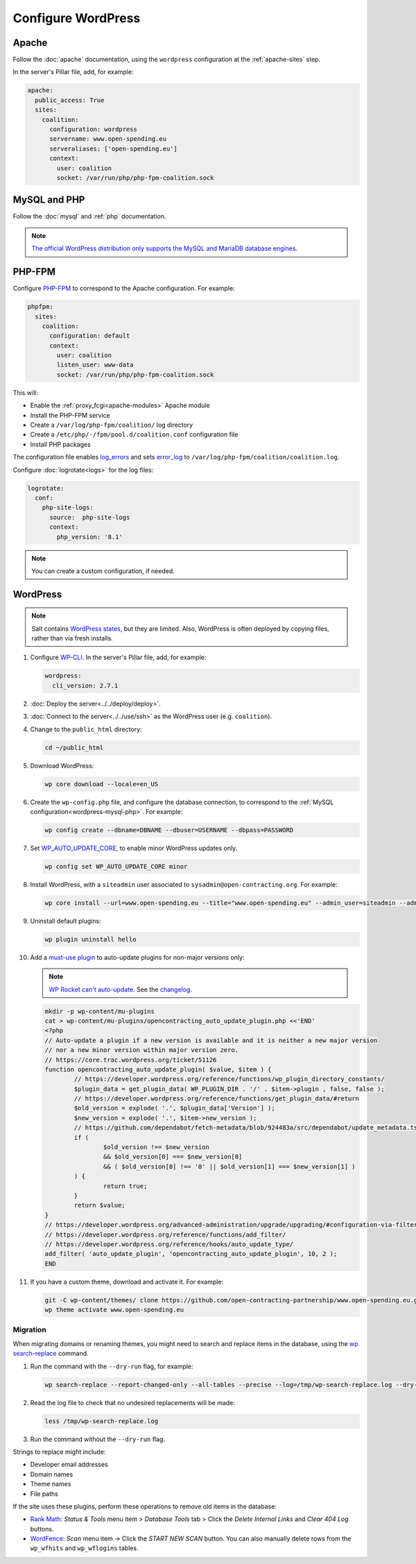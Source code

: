 Configure WordPress
===================

Apache
------

Follow the :doc:`apache` documentation, using the ``wordpress`` configuration at the :ref:`apache-sites` step.

In the server's Pillar file, add, for example:

.. code-block:: yaml

   apache:
     public_access: True
     sites:
       coalition:
         configuration: wordpress
         servername: www.open-spending.eu
         serveraliases: ['open-spending.eu']
         context:
           user: coalition
           socket: /var/run/php/php-fpm-coalition.sock

.. _wordpress-mysql-php:

MySQL and PHP
-------------

Follow the :doc:`mysql` and :ref:`php` documentation.

.. note::

   `The official WordPress distribution only supports the MySQL and MariaDB database engines <https://codex.wordpress.org/Using_Alternative_Databases>`__.

PHP-FPM
-------

Configure `PHP-FPM <https://www.php.net/manual/en/install.fpm.php>`__ to correspond to the Apache configuration. For example:

.. code-block:: yaml

   phpfpm:
     sites:
       coalition:
         configuration: default
         context:
           user: coalition
           listen_user: www-data
           socket: /var/run/php/php-fpm-coalition.sock

This will:

-  Enable the :ref:`proxy_fcgi<apache-modules>` Apache module
-  Install the PHP-FPM service
-  Create a ``/var/log/php-fpm/coalition/`` log directory
-  Create a ``/etc/php/-/fpm/pool.d/coalition.conf`` configuration file
-  Install PHP packages

The configuration file enables `log_errors <https://www.php.net/manual/en/errorfunc.configuration.php#ini.log-errors>`__ and sets `error_log <https://www.php.net/manual/en/errorfunc.configuration.php#ini.error-log>`__ to ``/var/log/php-fpm/coalition/coalition.log``.

Configure :doc:`logrotate<logs>` for the log files:

.. code-block:: yaml

   logrotate:
     conf:
       php-site-logs:
         source:  php-site-logs
         context:
           php_version: '8.1'

.. note::

   You can create a custom configuration, if needed.

WordPress
---------

.. note::

   Salt contains `WordPress states <https://docs.saltproject.io/en/latest/ref/states/all/salt.states.wordpress.html>`__, but they are limited. Also, WordPress is often deployed by copying files, rather than via fresh installs.

#. Configure `WP-CLI <https://wp-cli.org>`__. In the server's Pillar file, add, for example:

   .. code-block:: yaml

      wordpress:
        cli_version: 2.7.1

#. :doc:`Deploy the server<../../deploy/deploy>`.
#. :doc:`Connect to the server<../../use/ssh>` as the WordPress user (e.g. ``coalition``).
#. Change to the ``public_html`` directory:

   .. code-block:: bash

      cd ~/public_html

#. Download WordPress:

   .. code-block:: bash

      wp core download --locale=en_US

#. Create the ``wp-config.php`` file, and configure the database connection, to correspond to the :ref:`MySQL configuration<wordpress-mysql-php>`. For example:

   .. code-block:: bash

      wp config create --dbname=DBNAME --dbuser=USERNAME --dbpass=PASSWORD

#. Set `WP_AUTO_UPDATE_CORE <https://developer.wordpress.org/advanced-administration/upgrade/upgrading/#constant-to-configure-core-updates>`__, to enable minor WordPress updates only.

   .. code-block:: bash

      wp config set WP_AUTO_UPDATE_CORE minor

#. Install WordPress, with a ``siteadmin`` user associated to ``sysadmin@open-contracting.org``. For example:

   .. code-block:: bash

      wp core install --url=www.open-spending.eu --title="www.open-spending.eu" --admin_user=siteadmin --admin_password=PASSWORD --admin_email=sysadmin@open-contracting.org --skip-email

#. Uninstall default plugins:

   .. code-block:: bash

      wp plugin uninstall hello

#. Add a `must-use plugin <https://developer.wordpress.org/advanced-administration/plugins/mu-plugins/>`__ to auto-update plugins for non-major versions only:

   .. note::

      `WP Rocket can't auto-update. <https://docs.wp-rocket.me/article/1446-why-are-wp-rocket-auto-updates-disabled>`__ See the `changelog <https://wp-rocket.me/changelog/>`__.

   .. code-block:: bash

      mkdir -p wp-content/mu-plugins
      cat > wp-content/mu-plugins/opencontracting_auto_update_plugin.php <<'END'
      <?php
      // Auto-update a plugin if a new version is available and it is neither a new major version
      // nor a new minor version within major version zero.
      // https://core.trac.wordpress.org/ticket/51126
      function opencontracting_auto_update_plugin( $value, $item ) {
              // https://developer.wordpress.org/reference/functions/wp_plugin_directory_constants/
              $plugin_data = get_plugin_data( WP_PLUGIN_DIR . '/' . $item->plugin , false, false );
              // https://developer.wordpress.org/reference/functions/get_plugin_data/#return
              $old_version = explode( '.', $plugin_data['Version'] );
              $new_version = explode( '.', $item->new_version );
              // https://github.com/dependabot/fetch-metadata/blob/924483a/src/dependabot/update_metadata.ts#L77-L94
              if (
                      $old_version !== $new_version
                      && $old_version[0] === $new_version[0]
                      && ( $old_version[0] !== '0' || $old_version[1] === $new_version[1] )
              ) {
                      return true;
              }
              return $value;
      }
      // https://developer.wordpress.org/advanced-administration/upgrade/upgrading/#configuration-via-filters
      // https://developer.wordpress.org/reference/functions/add_filter/
      // https://developer.wordpress.org/reference/hooks/auto_update_type/
      add_filter( 'auto_update_plugin', 'opencontracting_auto_update_plugin', 10, 2 );
      END

#. If you have a custom theme, download and activate it. For example:

   .. code-block:: bash

      git -C wp-content/themes/ clone https://github.com/open-contracting-partnership/www.open-spending.eu.git
      wp theme activate www.open-spending.eu

Migration
~~~~~~~~~

When migrating domains or renaming themes, you might need to search and replace items in the database, using the `wp search-replace <https://developer.wordpress.org/cli/commands/search-replace/>`__ command.

#. Run the command with the ``--dry-run`` flag, for example:

   .. code-block:: bash

      wp search-replace --report-changed-only --all-tables --precise --log=/tmp/wp-search-replace.log --dry-run 'open-spedning-coalition' 'www.open-spending.eu'

#. Read the log file to check that no undesired replacements will be made:

   .. code-block:: bash

      less /tmp/wp-search-replace.log

#. Run the command without the ``--dry-run`` flag.

Strings to replace might include:

-  Developer email addresses
-  Domain names
-  Theme names
-  File paths

If the site uses these plugins, perform these operations to remove old items in the database:

-  `Rank Math <https://rankmath.com>`__: *Status & Tools* menu item > *Database Tools* tab > Click the *Delete Internal Links* and *Clear 404 Log* buttons.
-  `WordFence <https://www.wordfence.com>`__: *Scan* menu item -> Click the *START NEW SCAN* button. You can also manually delete rows from the ``wp_wfhits`` and ``wp_wflogins`` tables.
